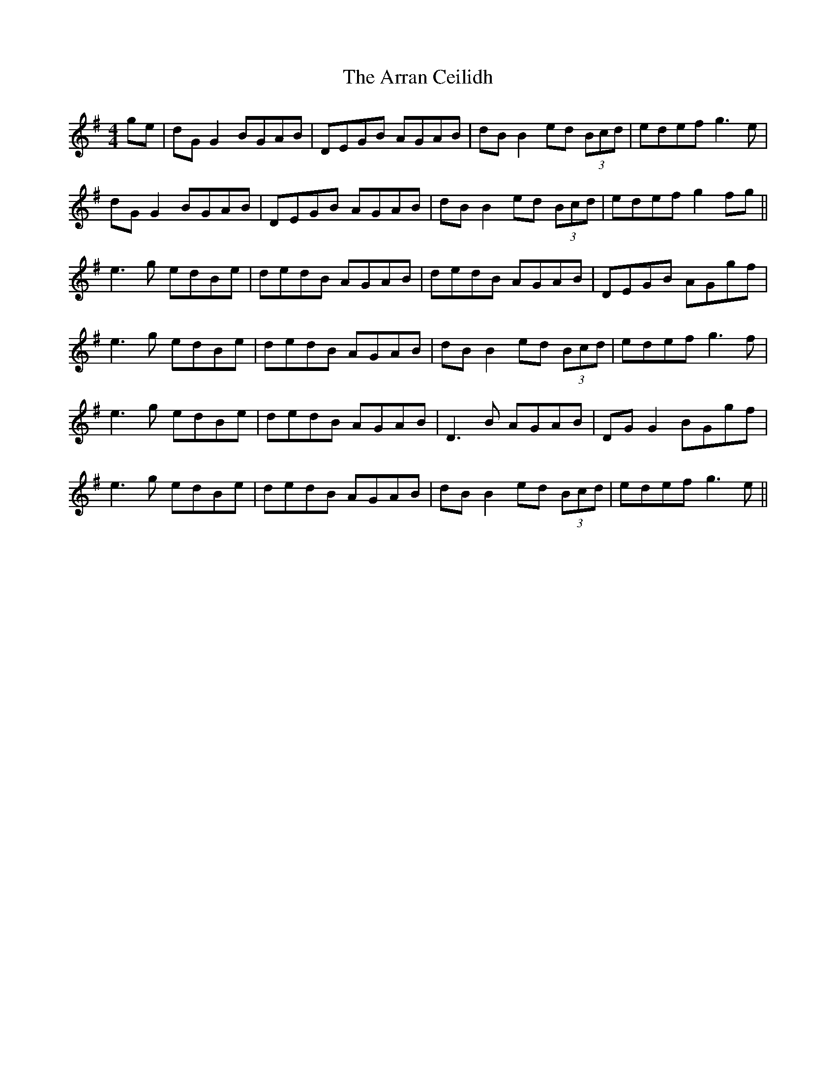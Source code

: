X: 1924
T: Arran Ceilidh, The
R: reel
M: 4/4
K: Gmajor
ge|dG G2 BGAB|DEGB AGAB|dB B2 ed (3Bcd|edef g3e|
dG G2 BGAB|DEGB AGAB|dB B2 ed (3Bcd|edef g2 fg||
e3g edBe|dedB AGAB|dedB AGAB|DEGB AGgf|
e3g edBe|dedB AGAB|dB B2 ed (3Bcd|edef g3f|
e3g edBe|dedB AGAB|D3B AGAB|DG G2 BGgf|
e3g edBe|dedB AGAB|dB B2 ed (3Bcd|edef g3e||

